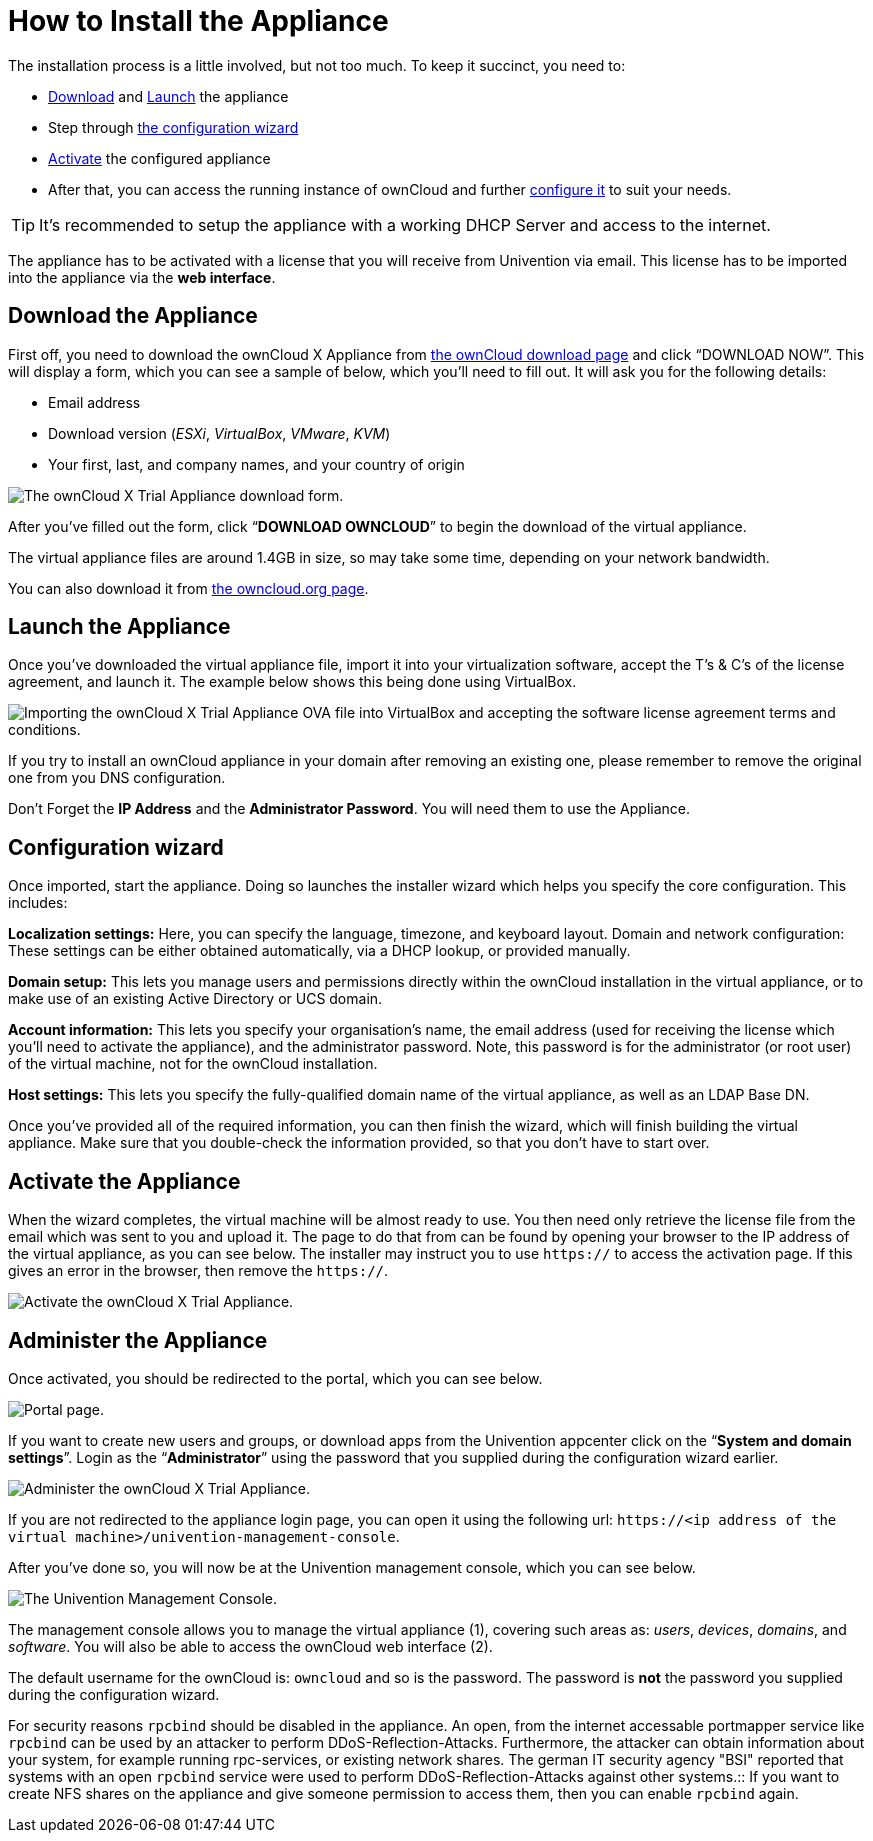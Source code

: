 How to Install the Appliance
============================

The installation process is a little involved, but not too much. 
To keep it succinct, you need to:

* xref:download-the-appliance[Download] and xref:launch-the-appliance[Launch] the appliance
* Step through xref:the-configuration-wizard[the configuration wizard]
* xref:activate-the-appliance[Activate] the configured appliance
* After that, you can access the running instance of ownCloud and further xref:administer-the-appliance[configure it] to suit your needs.

TIP: It's recommended to setup the appliance with a working DHCP Server and access to the internet.

The appliance has to be activated with a license that you will receive from Univention via email. 
This license has to be imported into the appliance via the *web interface*.

[[download-the-appliance]]
== Download the Appliance

First off, you need to download the ownCloud X Appliance from
https://owncloud.com/download[the ownCloud download page] and click
``DOWNLOAD NOW''. This will display a form, which you can see a sample
of below, which you’ll need to fill out. It will ask you for the
following details:

* Email address
* Download version (_ESXi_, _VirtualBox_, _VMware_, _KVM_)
* Your first, last, and company names, and your country of origin

image:/server/_images/appliance/download-form.png[The ownCloud X Trial Appliance download form.]

After you’ve filled out the form, click ``**DOWNLOAD OWNCLOUD**'' to
begin the download of the virtual appliance.

The virtual appliance files are around 1.4GB in size, so may take some
time, depending on your network bandwidth.

You can also download it from
https://owncloud.org/download/#owncloud-server-appliance[the
owncloud.org page].

[[launch-the-appliance]]
== Launch the Appliance

Once you’ve downloaded the virtual appliance file, import it into your
virtualization software, accept the T’s & C’s of the license agreement,
and launch it. The example below shows this being done using VirtualBox.

image:/server/_images/appliance/import-the-virtual-appliance.png[Importing the ownCloud X Trial Appliance OVA file into VirtualBox and accepting the software license agreement terms and conditions.]

If you try to install an ownCloud appliance in your domain after
removing an existing one, please remember to remove the original one
from you DNS configuration.

Don’t Forget the *IP Address* and the *Administrator Password*. You will
need them to use the Appliance.

[[the-configuration-wizard]]
== Configuration wizard

Once imported, start the appliance. Doing so launches the installer
wizard which helps you specify the core configuration. This includes:

*Localization settings:* Here, you can specify the language, timezone,
and keyboard layout. Domain and network configuration: These settings
can be either obtained automatically, via a DHCP lookup, or provided
manually.

*Domain setup:* This lets you manage users and permissions directly
within the ownCloud installation in the virtual appliance, or to make
use of an existing Active Directory or UCS domain.

*Account information:* This lets you specify your organisation’s name,
the email address (used for receiving the license which you’ll need to
activate the appliance), and the administrator password. Note, this
password is for the administrator (or root user) of the virtual machine,
not for the ownCloud installation.

*Host settings:* This lets you specify the fully-qualified domain name
of the virtual appliance, as well as an LDAP Base DN.

Once you’ve provided all of the required information, you can then
finish the wizard, which will finish building the virtual appliance.
Make sure that you double-check the information provided, so that you
don’t have to start over.

[[activate-the-appliance]]
== Activate the Appliance

When the wizard completes, the virtual machine will be almost ready to
use. You then need only retrieve the license file from the email which
was sent to you and upload it. The page to do that from can be found by
opening your browser to the IP address of the virtual appliance, as you
can see below. The installer may instruct you to use `https://` to
access the activation page. If this gives an error in the browser, then
remove the `https://`.

image:/server/_images/appliance/activate-the-virtual-appliance.png[Activate the ownCloud X Trial Appliance.]

[[administer-the-appliance]]
== Administer the Appliance

Once activated, you should be redirected to the portal, which you can
see below.

image:/server/_images/appliance/portal.png[Portal page.]

If you want to create new users and groups, or download apps from the
Univention appcenter click on the ``**System and domain settings**''.
Login as the ``**Administrator**'' using the password that you supplied
during the configuration wizard earlier.

image:/server/_images/appliance/login-to-the-virtual-appliance.png[Administer the ownCloud X Trial Appliance.]

If you are not redirected to the appliance login page, you can open it
using the following url:
`https://<ip address of the virtual machine>/univention-management-console`.

After you’ve done so, you will now be at the Univention management
console, which you can see below.

image:/server/_images/appliance/Univention-Management-Console.png[The Univention Management Console.]

The management console allows you to manage the virtual appliance (1),
covering such areas as: _users_, _devices_, _domains_, and _software_.
You will also be able to access the ownCloud web interface (2).

The default username for the ownCloud is: `owncloud` and so is the
password. The password is *not* the password you supplied during the
configuration wizard.

For security reasons `rpcbind` should be disabled in the appliance. An
open, from the internet accessable portmapper service like `rpcbind` can
be used by an attacker to perform DDoS-Reflection-Attacks. Furthermore,
the attacker can obtain information about your system, for example
running rpc-services, or existing network shares. The german IT security
agency "BSI" reported that systems with an open `rpcbind` service were
used to perform DDoS-Reflection-Attacks against other systems.::
  If you want to create NFS shares on the appliance and give someone
  permission to access them, then you can enable `rpcbind` again.
